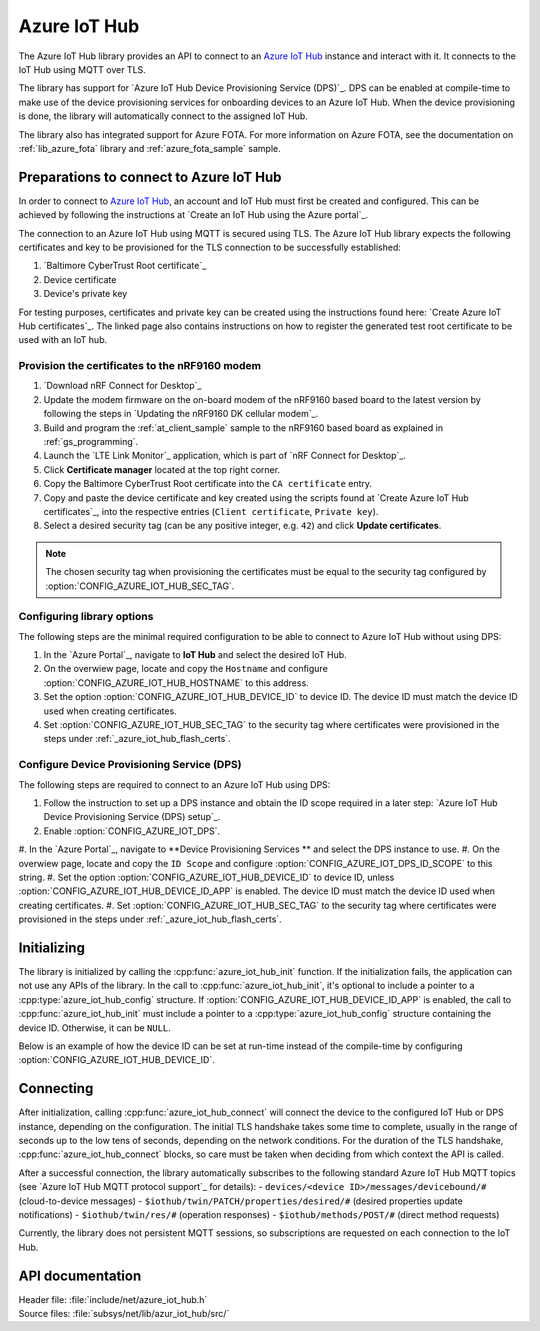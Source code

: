 .. _lib_azure_iot_hub:

Azure IoT Hub
#############

The Azure IoT Hub library provides an API to connect to an `Azure IoT Hub`_ instance and interact with it.
It connects to the IoT Hub using MQTT over TLS.

The library has support for `Azure IoT Hub Device Provisioning Service (DPS)`_.
DPS can be enabled at compile-time to make use of the device provisioning services for onboarding devices to an Azure IoT Hub.
When the device provisioning is done, the library will automatically connect to the assigned IoT Hub.

The library also has integrated support for Azure FOTA. For more information on Azure FOTA, see the documentation on :ref:`lib_azure_fota` library and :ref:`azure_fota_sample` sample.

.. _connect_to_azure_iot_hub:

Preparations to connect to Azure IoT Hub
****************************************

In order to connect to `Azure IoT Hub`_, an account and IoT Hub must first be created and configured.
This can be achieved by following the instructions at `Create an IoT Hub using the Azure portal`_.

The connection to an Azure IoT Hub using MQTT is secured using TLS.
The Azure IoT Hub library expects the following certificates and key to be provisioned for the TLS connection to be successfully established:

1. `Baltimore CyberTrust Root certificate`_
#. Device certificate
#. Device's private key

For testing purposes, certificates and private key can be created using the instructions found here: `Create Azure IoT Hub certificates`_.
The linked page also contains instructions on how to register the generated test root certificate to be used with an IoT hub.

.. _azure_iot_hub_flash_certs:

Provision the certificates to the nRF9160 modem
===============================================

1. `Download nRF Connect for Desktop`_
#. Update the modem firmware on the on-board modem of the nRF9160 based board to the latest version by following the steps in `Updating the nRF9160 DK cellular modem`_.
#. Build and program the  :ref:`at_client_sample` sample to the nRF9160 based board as explained in :ref:`gs_programming`.
#. Launch the `LTE Link Monitor`_ application, which is part of `nRF Connect for Desktop`_.
#. Click **Certificate manager** located at the top right corner.
#. Copy the Baltimore CyberTrust Root certificate into the ``CA certificate`` entry.
#. Copy and paste the device certificate and key created using the scripts found at `Create Azure IoT Hub certificates`_, into the respective entries (``Client certificate``, ``Private key``).
#. Select a desired security tag (can be any positive integer, e.g. ``42``) and click **Update certificates**.

.. note::
   The chosen security tag when provisioning the certificates must be equal to the security tag configured by :option:`CONFIG_AZURE_IOT_HUB_SEC_TAG`.


Configuring library options
===========================

The following steps are the minimal required configuration to be able to connect to Azure IoT Hub without using DPS:

1. In the `Azure Portal`_, navigate to **IoT Hub** and select the desired IoT Hub.
#. On the overwiew page, locate and copy the ``Hostname`` and configure :option:`CONFIG_AZURE_IOT_HUB_HOSTNAME` to this address.
#. Set the option :option:`CONFIG_AZURE_IOT_HUB_DEVICE_ID` to device ID. The device ID must match the device ID used when creating certificates.
#. Set :option:`CONFIG_AZURE_IOT_HUB_SEC_TAG` to the security tag where certificates were provisioned in the steps under :ref:`_azure_iot_hub_flash_certs`.


.. _dps_config:

Configure Device Provisioning Service (DPS)
===========================================
The following steps are required to connect to an Azure IoT Hub using DPS:

1. Follow the instruction to set up a DPS instance and obtain the ID scope required in a later step: `Azure IoT Hub Device Provisioning Service (DPS) setup`_.
#. Enable :option:`CONFIG_AZURE_IOT_DPS`.
#. In the `Azure Portal`_, navigate to **Device Provisioning Services
** and select the DPS instance to use.
#. On the overwiew page, locate and copy the ``ID Scope`` and configure :option:`CONFIG_AZURE_IOT_DPS_ID_SCOPE` to this string.
#. Set the option :option:`CONFIG_AZURE_IOT_HUB_DEVICE_ID` to device ID, unless :option:`CONFIG_AZURE_IOT_HUB_DEVICE_ID_APP` is enabled. The device ID must match the device ID used when creating certificates.
#. Set :option:`CONFIG_AZURE_IOT_HUB_SEC_TAG` to the security tag where certificates were provisioned in the steps under :ref:`_azure_iot_hub_flash_certs`.


Initializing
************

The library is initialized by calling the :cpp:func:`azure_iot_hub_init` function.
If the initialization fails, the application can not use any APIs of the library.
In the call to :cpp:func:`azure_iot_hub_init`, it's optional to include a pointer to a :cpp:type:`azure_iot_hub_config` structure.
If :option:`CONFIG_AZURE_IOT_HUB_DEVICE_ID_APP` is enabled, the call to :cpp:func:`azure_iot_hub_init` must include a pointer to a :cpp:type:`azure_iot_hub_config` structure containing the device ID.
Otherwise, it can be ``NULL``.

Below is an example of how the device ID can be set at run-time instead of the compile-time by configuring :option:`CONFIG_AZURE_IOT_HUB_DEVICE_ID`.

   .. code-block:: c
	struct azure_iot_hub_config cfg = {
	   .device_id = "my-device",
	   .device_id_len = sizeof("my-device") - 1,
	};

         err = azure_iot_hub_init(&cfg, event_handler);
         if (err) {
            printk("azure_iot_hub_init failed: %d\n", err);
	    return err;
         }

Connecting
**********

After initialization, calling :cpp:func:`azure_iot_hub_connect` will connect the device to the configured IoT Hub or DPS instance, depending on the configuration.
The initial TLS handshake takes some time to complete, usually in the range of seconds up to the low tens of seconds, depending on the network conditions.
For the duration of the TLS handshake, :cpp:func:`azure_iot_hub_connect` blocks, so care must be taken when deciding from which context the API is called.

After a successful connection, the library automatically subscribes to the following standard Azure IoT Hub MQTT topics (see `Azure IoT Hub MQTT protocol support`_ for details):
- ``devices/<device ID>/messages/devicebound/#`` (cloud-to-device messages)
- ``$iothub/twin/PATCH/properties/desired/#`` (desired properties update notifications)
- ``$iothub/twin/res/#`` (operation responses)
- ``$iothub/methods/POST/#`` (direct method requests)

Currently, the library does not persistent MQTT sessions, so subscriptions are requested on each connection to the IoT Hub.


API documentation
*****************

| Header file: :file:`include/net/azure_iot_hub.h`
| Source files: :file:`subsys/net/lib/azur_iot_hub/src/`

.. doxygengroup:: azure_iot_hub
   :project: nrf
   :members:
